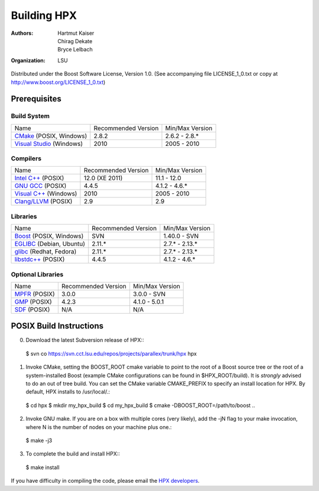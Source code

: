 **************
 Building HPX
**************

:authors: Hartmut Kaiser, Chirag Dekate, Bryce Lelbach
:organization: LSU

Distributed under the Boost Software License, Version 1.0. (See accompanying 
file LICENSE_1_0.txt or copy at http://www.boost.org/LICENSE_1_0.txt)

Prerequisites
=============

Build System
------------

+------------------------------+---------------------+-----------------+
| Name                         | Recommended Version | Min/Max Version |
+------------------------------+---------------------+-----------------+
| `CMake`_ (POSIX, Windows)    | 2.8.2               | 2.6.2 - 2.8.*   |
+------------------------------+---------------------+-----------------+
| `Visual Studio`_ (Windows)   | 2010                | 2005 - 2010     |
+------------------------------+---------------------+-----------------+

.. _CMake: http://cmake.org
.. _Visual Studio: http://www.microsoft.com/visualstudio/en-us/

Compilers
---------

+------------------------------+---------------------+-----------------+
| Name                         | Recommended Version | Min/Max Version |
+------------------------------+---------------------+-----------------+
| `Intel C++`_ (POSIX)         | 12.0 (XE 2011)      | 11.1 - 12.0     |
+------------------------------+---------------------+-----------------+
| `GNU GCC`_ (POSIX)           | 4.4.5               | 4.1.2 - 4.6.*   |
+------------------------------+---------------------+-----------------+
| `Visual C++`_ (Windows)      | 2010                | 2005 - 2010     |
+------------------------------+---------------------+-----------------+
| `Clang/LLVM`_ (POSIX)        | 2.9                 | 2.9             |
+------------------------------+---------------------+-----------------+

.. _Intel C++: http://msdn.microsoft.com/en-us/visualc/default.aspx
.. _GNU GCC: http://gcc.gnu.org 
.. _Visual C++: http://software.intel.com/en-us/articles/intel-compilers
.. _Clang/LLVM: http://clang.llvm.org

Libraries
---------

+------------------------------+---------------------+-----------------+
| Name                         | Recommended Version | Min/Max Version |
+------------------------------+---------------------+-----------------+
| `Boost`_ (POSIX, Windows)    | SVN                 | 1.40.0 - SVN    |
+------------------------------+---------------------+-----------------+
| `EGLIBC`_ (Debian, Ubuntu)   | 2.11.*              | 2.7.* - 2.13.*  |
+------------------------------+---------------------+-----------------+
| `glibc`_ (Redhat, Fedora)    | 2.11.*              | 2.7.* - 2.13.*  |
+------------------------------+---------------------+-----------------+
| `libstdc++`_ (POSIX)         | 4.4.5               | 4.1.2 - 4.6.*   |
+------------------------------+---------------------+-----------------+

.. _Boost: http://boost.org
.. _EGLIBC: http://eglibc.org/home
.. _glibc: http://gnu.org/s/libc
.. _libstdc++: http://gnu.org/s/libc

Optional Libraries
------------------

+------------------------------+---------------------+-----------------+
| Name                         | Recommended Version | Min/Max Version |
+------------------------------+---------------------+-----------------+
| `MPFR`_ (POSIX)              | 3.0.0               | 3.0.0 - SVN     |
+------------------------------+---------------------+-----------------+
| `GMP`_ (POSIX)               | 4.2.3               | 4.1.0 - 5.0.1   |
+------------------------------+---------------------+-----------------+
| `SDF`_ (POSIX)               | N/A                 | N/A             |
+------------------------------+---------------------+-----------------+

.. _MPFR: http://www.mpfr.org
.. _GMP: http://gmplib.org
.. _SDF: http://relativity.phys.lsu.edu/postdocs/matt/software.php

POSIX Build Instructions
========================

0) Download the latest Subversion release of HPX:::

  $ svn co https://svn.cct.lsu.edu/repos/projects/parallex/trunk/hpx hpx

1) Invoke CMake, setting the BOOST_ROOT cmake variable to point to the root
   of a Boost source tree or the root of a system-installed Boost (example
   CMake configurations can be found in $HPX_ROOT/build). It is *strongly* 
   advised to do an out of tree build. You can set the CMake variable 
   CMAKE_PREFIX to specify an install location for HPX. By default, HPX
   installs to /usr/local/.::

  $ cd hpx
  $ mkdir my_hpx_build
  $ cd my_hpx_build
  $ cmake -DBOOST_ROOT=/path/to/boost ..

2) Invoke GNU make. If you are on a box with multiple cores (very likely),
   add the -jN flag to your make invocation, where N is the number of nodes
   on your machine plus one.::

  $ make -j3
 
3) To complete the build and install HPX:::

  $ make install

If you have difficulty in compiling the code, please email 
the `HPX developers <gopx@cct.lsu.edu>`_.


